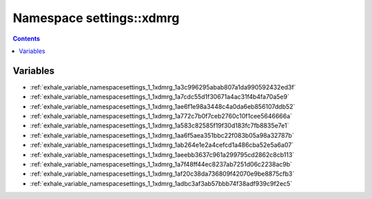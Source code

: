 
.. _namespace_settings__xdmrg:

Namespace settings::xdmrg
=========================


.. contents:: Contents
   :local:
   :backlinks: none





Variables
---------


- :ref:`exhale_variable_namespacesettings_1_1xdmrg_1a3c996295abab807a1da990592432ed3f`

- :ref:`exhale_variable_namespacesettings_1_1xdmrg_1a7cdc55d1f30671a4ac31f4b4fa70a5e9`

- :ref:`exhale_variable_namespacesettings_1_1xdmrg_1ae6f1e98a3448c4a0da6eb856107ddb52`

- :ref:`exhale_variable_namespacesettings_1_1xdmrg_1a772c7b0f7ceb2760c10f1cee5646666a`

- :ref:`exhale_variable_namespacesettings_1_1xdmrg_1a583c82585f19f30d183fc7fb8835e7e1`

- :ref:`exhale_variable_namespacesettings_1_1xdmrg_1aa6f5aea351bbc22f083b05a98a32787b`

- :ref:`exhale_variable_namespacesettings_1_1xdmrg_1ab264e1e2a4cefcd1a486cba52e5a6a07`

- :ref:`exhale_variable_namespacesettings_1_1xdmrg_1aeebb3637c961a299795cd2862c8cb113`

- :ref:`exhale_variable_namespacesettings_1_1xdmrg_1a7f48ff44ec8237ab7251d06c2238ac9b`

- :ref:`exhale_variable_namespacesettings_1_1xdmrg_1af20c38da736809f42070e9be8875cfb3`

- :ref:`exhale_variable_namespacesettings_1_1xdmrg_1adbc3af3ab57bbb74f38adf939c9f2ec5`
